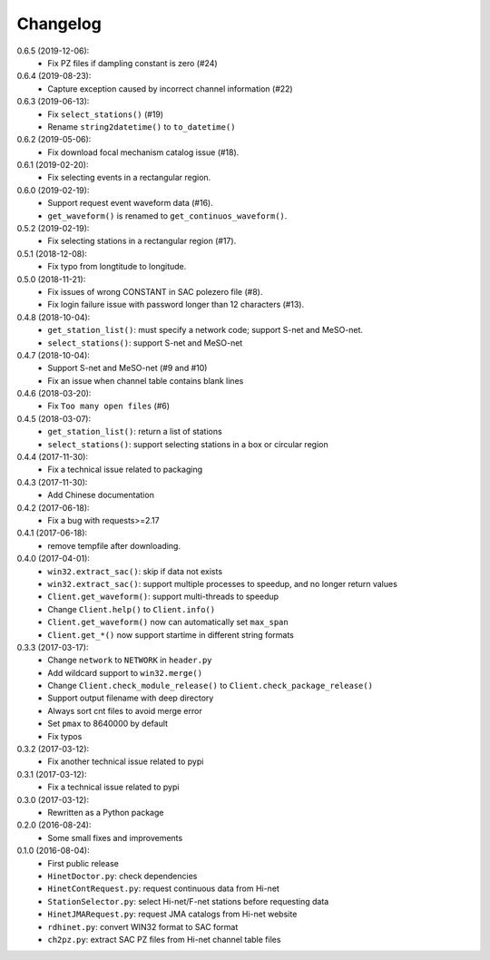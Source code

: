 Changelog
=========

0.6.5 (2019-12-06):
 - Fix PZ files if dampling constant is zero (#24)

0.6.4 (2019-08-23):
 - Capture exception caused by incorrect channel information (#22)

0.6.3 (2019-06-13):
 - Fix ``select_stations()`` (#19)
 - Rename ``string2datetime()`` to ``to_datetime()``

0.6.2 (2019-05-06):
 - Fix download focal mechanism catalog issue (#18).

0.6.1 (2019-02-20):
 - Fix selecting events in a rectangular region.

0.6.0 (2019-02-19):
 - Support request event waveform data (#16).
 - ``get_waveform()`` is renamed to ``get_continuos_waveform()``.

0.5.2 (2019-02-19):
 - Fix selecting stations in a rectangular region (#17).

0.5.1 (2018-12-08):
 - Fix typo from longtitude to longitude.

0.5.0 (2018-11-21):
 - Fix issues of wrong CONSTANT in SAC polezero file (#8).
 - Fix login failure issue with password longer than 12 characters (#13).

0.4.8 (2018-10-04):
 - ``get_station_list()``: must specify a network code; support S-net and MeSO-net.
 - ``select_stations()``: support S-net and MeSO-net

0.4.7 (2018-10-04):
 - Support S-net and MeSO-net (#9 and #10)
 - Fix an issue when channel table contains blank lines

0.4.6 (2018-03-20):
 - Fix ``Too many open files`` (#6)

0.4.5 (2018-03-07):
 - ``get_station_list()``: return a list of stations
 - ``select_stations()``: support selecting stations in a box or circular region

0.4.4 (2017-11-30):
 - Fix a technical issue related to packaging

0.4.3 (2017-11-30):
 - Add Chinese documentation

0.4.2 (2017-06-18):
 - Fix a bug with requests>=2.17

0.4.1 (2017-06-18):
 - remove tempfile after downloading.

0.4.0 (2017-04-01):
 - ``win32.extract_sac()``: skip if data not exists
 - ``win32.extract_sac()``: support multiple processes to speedup, and
   no longer return values
 - ``Client.get_waveform()``: support multi-threads to speedup
 - Change ``Client.help()`` to ``Client.info()``
 - ``Client.get_waveform()`` now can automatically set ``max_span``
 - ``Client.get_*()`` now support startime in different string formats

0.3.3 (2017-03-17):
 - Change ``network`` to ``NETWORK`` in ``header.py``
 - Add wildcard support to ``win32.merge()``
 - Change ``Client.check_module_release()`` to ``Client.check_package_release()``
 - Support output filename with deep directory
 - Always sort cnt files to avoid merge error
 - Set ``pmax`` to 8640000 by default
 - Fix typos

0.3.2 (2017-03-12):
 - Fix another technical issue related to pypi

0.3.1 (2017-03-12):
 - Fix a technical issue related to pypi

0.3.0 (2017-03-12):
 - Rewritten as a Python package

0.2.0 (2016-08-24):
 - Some small fixes and improvements

0.1.0 (2016-08-04):
 - First public release
 - ``HinetDoctor.py``: check dependencies
 - ``HinetContRequest.py``: request continuous data from Hi-net
 - ``StationSelector.py``: select Hi-net/F-net stations before requesting data
 - ``HinetJMARequest.py``: request JMA catalogs from Hi-net website
 - ``rdhinet.py``: convert WIN32 format to SAC format
 - ``ch2pz.py``: extract SAC PZ files from Hi-net channel table files
